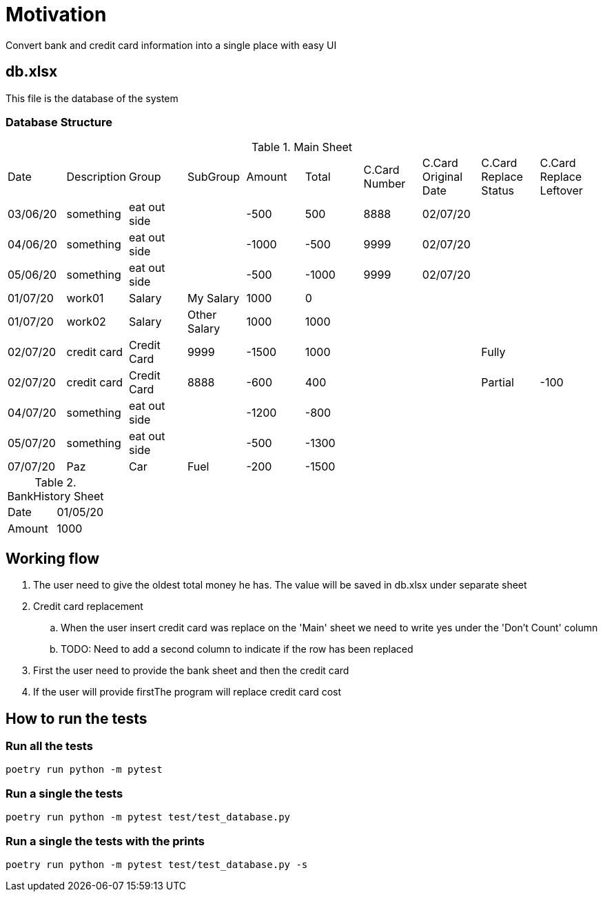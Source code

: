 = Motivation
Convert bank and credit card information into a single place with easy UI

== db.xlsx
This file is the database of the system

=== Database Structure
.Main Sheet
|===
|Date       |Description|Group          |SubGroup       |Amount |Total  |C.Card Number|C.Card Original Date|C.Card Replace Status|C.Card Replace Leftover
|03/06/20   |something  |eat out side   |               |-500   |500    |8888         |02/07/20            |                     |
|04/06/20   |something  |eat out side   |               |-1000  |-500   |9999         |02/07/20            |                     |
|05/06/20   |something  |eat out side   |               |-500   |-1000  |9999         |02/07/20            |                     |

|01/07/20   |work01     |Salary         |My Salary      |1000   |0      |             |                    |                     |
|01/07/20   |work02     |Salary         |Other Salary   |1000   |1000   |             |                    |                     |
                                                                                                           
|02/07/20   |credit card|Credit Card    |9999           |-1500  |1000   |             |                    |Fully                |
|02/07/20   |credit card|Credit Card    |8888           |-600   |400    |             |                    |Partial              |-100 
|04/07/20   |something  |eat out side   |               |-1200  |-800   |             |                    |                     |
|05/07/20   |something  |eat out side   |               |-500   |-1300  |             |                    |                     |
|07/07/20   |Paz        |Car            |Fuel           |-200   |-1500  |             |                    |                     |
|===

.BankHistory Sheet
|===
|Date|01/05/20
|Amount|1000
|===

== Working flow
. The user need to give the oldest total money he has. The value will be saved in db.xlsx under separate sheet
. Credit card replacement
.. When the user insert credit card was replace on the 'Main' sheet we need to write yes under the 'Don't Count' column
.. TODO: Need to add a second column to indicate if the row has been replaced 
. First the user need to provide the bank sheet and then the credit card
. If the user will provide firstThe program will replace credit card cost


== How to run the tests
=== Run all the tests
[source,bash]
----
poetry run python -m pytest
----
=== Run a single the tests
[source,bash]
----
poetry run python -m pytest test/test_database.py
----
=== Run a single the tests with the prints
[source,bash]
----
poetry run python -m pytest test/test_database.py -s
----

